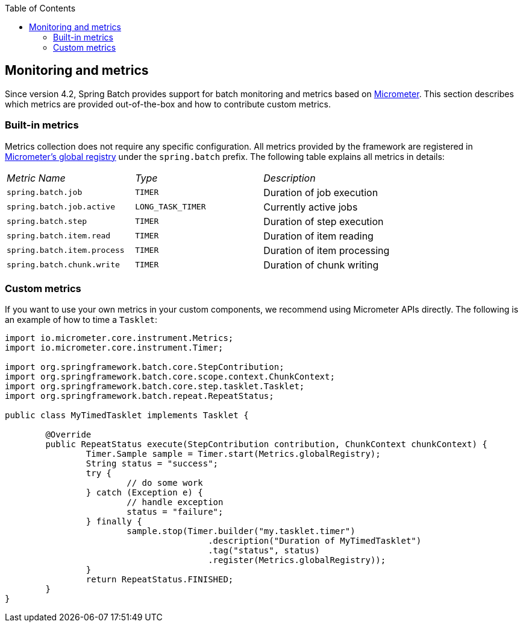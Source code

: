 :batch-asciidoc: ./
:toc: left
:toclevels: 4

[[monitoring-and-metrics]]

== Monitoring and metrics

Since version 4.2, Spring Batch provides support for batch monitoring and metrics
based on link:$$https://micrometer.io/$$[Micrometer]. This section describes
which metrics are provided out-of-the-box and how to contribute custom metrics.

[[built-in-metrics]]

=== Built-in metrics

Metrics collection does not require any specific configuration. All metrics provided
by the framework are registered in
link:$$https://micrometer.io/docs/concepts#_global_registry$$[Micrometer's global registry]
under the `spring.batch` prefix. The following table explains all metrics in details:

|===============
|__Metric Name__|__Type__|__Description__
|`spring.batch.job`|`TIMER`|Duration of job execution
|`spring.batch.job.active`|`LONG_TASK_TIMER`|Currently active jobs
|`spring.batch.step`|`TIMER`|Duration of step execution
|`spring.batch.item.read`|`TIMER`|Duration of item reading
|`spring.batch.item.process`|`TIMER`|Duration of item processing
|`spring.batch.chunk.write`|`TIMER`|Duration of chunk writing
|===============

[[custom-metrics]]

=== Custom metrics

If you want to use your own metrics in your custom components, we recommend using
Micrometer APIs directly. The following is an example of how to time a `Tasklet`:

[source, java]
----
import io.micrometer.core.instrument.Metrics;
import io.micrometer.core.instrument.Timer;

import org.springframework.batch.core.StepContribution;
import org.springframework.batch.core.scope.context.ChunkContext;
import org.springframework.batch.core.step.tasklet.Tasklet;
import org.springframework.batch.repeat.RepeatStatus;

public class MyTimedTasklet implements Tasklet {

	@Override
	public RepeatStatus execute(StepContribution contribution, ChunkContext chunkContext) {
		Timer.Sample sample = Timer.start(Metrics.globalRegistry);
		String status = "success";
		try {
			// do some work
		} catch (Exception e) {
			// handle exception
			status = "failure";
		} finally {
			sample.stop(Timer.builder("my.tasklet.timer")
					.description("Duration of MyTimedTasklet")
					.tag("status", status)
					.register(Metrics.globalRegistry));
		}
		return RepeatStatus.FINISHED;
	}
}
----
